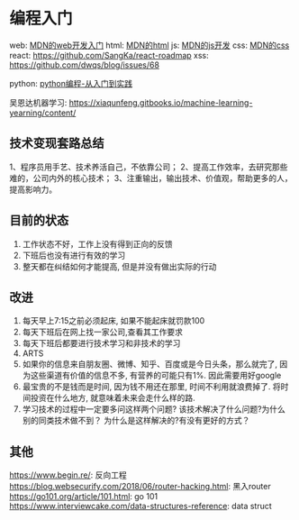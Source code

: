 * 编程入门
web: [[https://developer.mozilla.org/zh-CN/docs/Learn/Getting_started_with_the_web][MDN的web开发入门]]
html: [[https://developer.mozilla.org/zh-CN/docs/Web/HTML][MDN的html]]
js: [[https://developer.mozilla.org/zh-CN/docs/Web/JavaScript][MDN的js开发]]
css: [[https://developer.mozilla.org/zh-CN/docs/Web/CSS][MDN的css]]
react: https://github.com/SangKa/react-roadmap
xss: https://github.com/dwqs/blog/issues/68

python: [[file:files/Python%E7%BC%96%E7%A8%8B(%E4%BB%8E%E5%85%A5%E9%97%A8%E5%88%B0%E5%AE%9E%E8%B7%B5).pdf][python编程-从入门到实践]]

吴恩达机器学习: https://xiaqunfeng.gitbooks.io/machine-learning-yearning/content/

** 技术变现套路总结
1、程序员用手艺、技术养活自己，不依靠公司；
2、提高工作效率，去研究那些难的，公司内外的核心技术；
3、注重输出，输出技术、价值观，帮助更多的人，提高影响力。

** 目前的状态
1. 工作状态不好，工作上没有得到正向的反馈
2. 下班后也没有进行有效的学习
3. 整天都在纠结如何才能提高, 但是并没有做出实际的行动

** 改进
1. 每天早上7:15之前必须起床, 如果不能起床就罚款100
2. 每天下班后在网上找一家公司,查看其工作要求
3. 每天下班后都要进行技术学习和非技术的学习
4. ARTS
5. 如果你的信息来自朋友圈、微博、知乎、百度或是今日头条，那么就完了,
   因为这些渠道有价值的信息不多, 有营养的可能只有1%. 因此需要用好google
6. 最宝贵的不是钱而是时间, 因为钱不用还在那里, 时间不利用就浪费掉了.
   将时间投资在什么地方, 就意味着未来会走什么样的路.
7. 学习技术的过程中一定要多问这样两个问题?
   该技术解决了什么问题?为什么别的同类技术做不到？
   为什么是这样解决的?有没有更好的方式？

** 其他
https://www.begin.re/: 反向工程
https://blog.websecurify.com/2018/06/router-hacking.html: 黑入router   
https://go101.org/article/101.html: go 101
https://www.interviewcake.com/data-structures-reference: data struct

